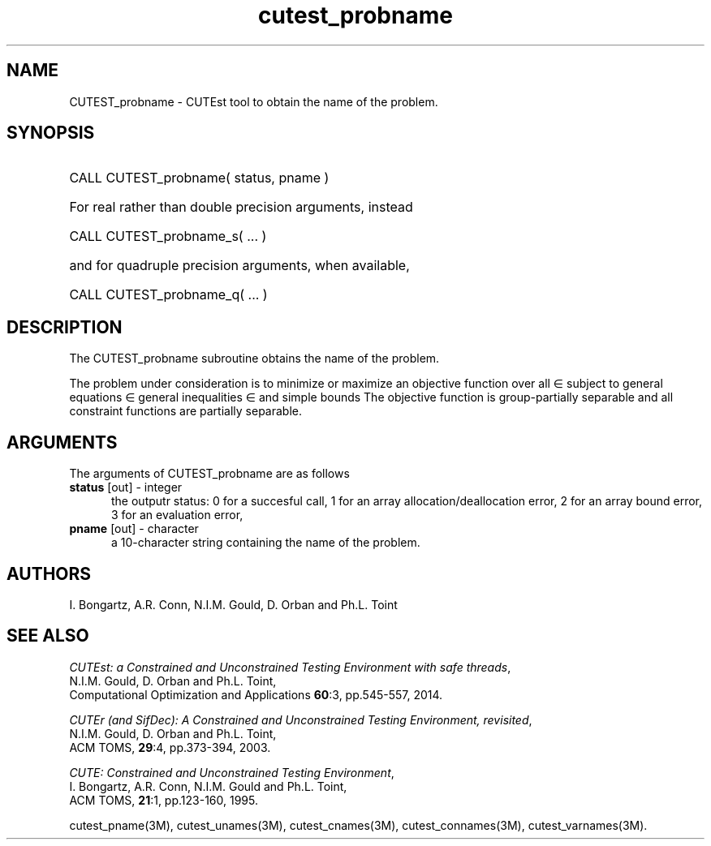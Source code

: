 '\" e  @(#)cutest_pbname v1.0 12/2012;
.TH cutest_probname 3M "4 Dec 2012" "CUTEst user documentation" "CUTEst user documentation"
.SH NAME
CUTEST_probname \- CUTEst tool to obtain the name of the problem.
.SH SYNOPSIS
.HP 1i
CALL CUTEST_probname( status, pname )

.HP 1i
For real rather than double precision arguments, instead

.HP 1i
CALL CUTEST_probname_s( ... )

.HP 1i
and for quadruple precision arguments, when available,

.HP 1i
CALL CUTEST_probname_q( ... )

.SH DESCRIPTION
The CUTEST_probname subroutine obtains the name of the problem.

The problem under consideration
is to minimize or maximize an objective function
.EQ
f(x)
.EN
over all
.EQ
x
.EN
\(mo
.EQ
R sup n
.EN
subject to
general equations
.EQ
c sub i (x) ~=~ 0,
.EN
.EQ
~(i
.EN
\(mo
.EQ
{ 1 ,..., m sub E } ),
.EN
general inequalities
.EQ
c sub i sup l ~<=~ c sub i (x) ~<=~ c sub i sup u,
.EN
.EQ
~(i
.EN
\(mo
.EQ
{ m sub E + 1 ,..., m }),
.EN
and simple bounds
.EQ
x sup l ~<=~ x ~<=~ x sup u.
.EN
The objective function is group-partially separable and 
all constraint functions are partially separable.

.LP 
.SH ARGUMENTS
The arguments of CUTEST_probname are as follows
.TP 5
.B status \fP[out] - integer
the outputr status: 0 for a succesful call, 1 for an array 
allocation/deallocation error, 2 for an array bound error,
3 for an evaluation error,
.TP
.B pname \fP[out] - character
a 10-character string containing the name of the problem.
.LP
.SH AUTHORS
I. Bongartz, A.R. Conn, N.I.M. Gould, D. Orban and Ph.L. Toint
.SH "SEE ALSO"
\fICUTEst: a Constrained and Unconstrained Testing 
Environment with safe threads\fP,
   N.I.M. Gould, D. Orban and Ph.L. Toint,
   Computational Optimization and Applications \fB60\fP:3, pp.545-557, 2014.

\fICUTEr (and SifDec): A Constrained and Unconstrained Testing
Environment, revisited\fP,
   N.I.M. Gould, D. Orban and Ph.L. Toint,
   ACM TOMS, \fB29\fP:4, pp.373-394, 2003.

\fICUTE: Constrained and Unconstrained Testing Environment\fP,
   I. Bongartz, A.R. Conn, N.I.M. Gould and Ph.L. Toint, 
   ACM TOMS, \fB21\fP:1, pp.123-160, 1995.

cutest_pname(3M), cutest_unames(3M), cutest_cnames(3M), cutest_connames(3M), 
cutest_varnames(3M).

